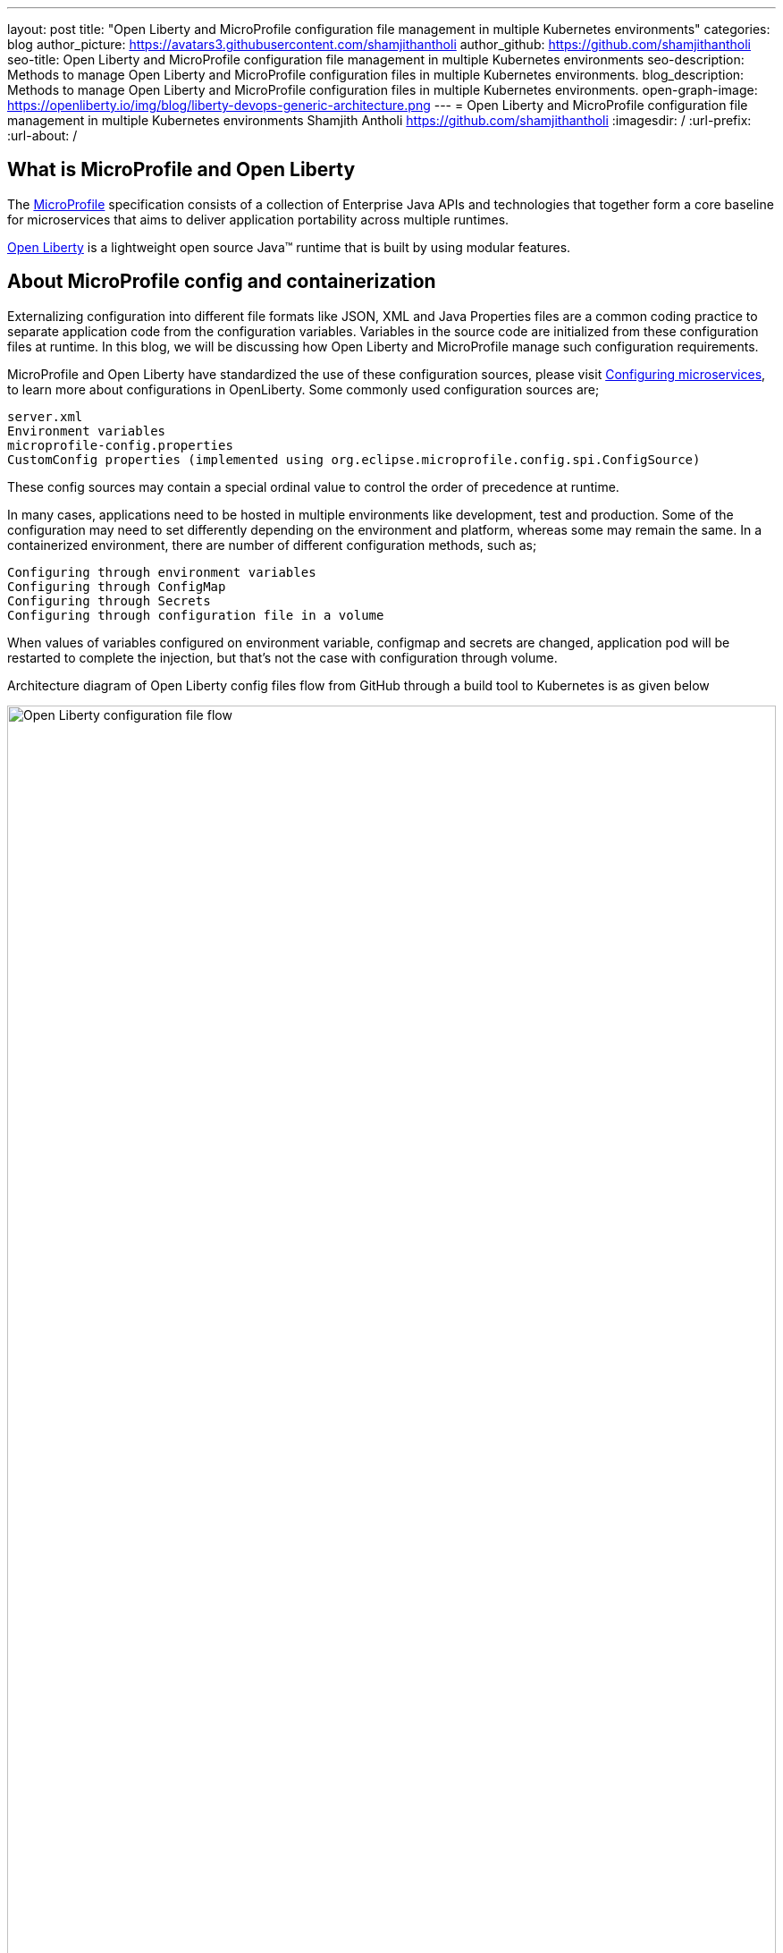 ---
layout: post
title: "Open Liberty and MicroProfile configuration file management in multiple Kubernetes environments"
categories: blog
author_picture: https://avatars3.githubusercontent.com/shamjithantholi
author_github: https://github.com/shamjithantholi
seo-title: Open Liberty and MicroProfile configuration file management in multiple Kubernetes environments
seo-description: Methods to manage Open Liberty and MicroProfile configuration files in multiple Kubernetes environments.
blog_description: Methods to manage Open Liberty and MicroProfile configuration files in multiple Kubernetes environments.
open-graph-image: https://openliberty.io/img/blog/liberty-devops-generic-architecture.png
---
= Open Liberty and MicroProfile configuration file management in multiple Kubernetes environments
Shamjith Antholi <https://github.com/shamjithantholi>
:imagesdir: /
:url-prefix:
:url-about: /

[#Intro]

== What is MicroProfile and Open Liberty

The link:https://microprofile.io[MicroProfile] specification consists of a collection of Enterprise Java APIs and technologies that together form a core baseline for microservices that aims to deliver application portability across multiple runtimes.

link:https://openliberty.io/[Open Liberty] is a lightweight open source Java™ runtime that is built by using modular features. 

== About MicroProfile config and containerization

Externalizing configuration into different file formats like JSON, XML and Java Properties files are a common coding practice to separate application code from the configuration variables. Variables in the source code are initialized from these configuration files at runtime. In this blog, we will be discussing how Open Liberty and MicroProfile manage such configuration requirements.   

MicroProfile and Open Liberty have standardized the use of these configuration sources, please visit link:https://openliberty.io/guides/microprofile-config.html[Configuring microservices], to learn more about configurations in OpenLiberty. Some commonly used configuration sources are; 

             server.xml
             Environment variables
             microprofile-config.properties
             CustomConfig properties (implemented using org.eclipse.microprofile.config.spi.ConfigSource)

These config sources may contain a special ordinal value to control the order of precedence at runtime.

In many cases, applications need to be hosted in multiple environments like development, test and production. Some of the configuration may need to set differently depending on the environment and platform, whereas some may remain the same. In a containerized environment, there are number of different configuration methods, such as;

            Configuring through environment variables
            Configuring through ConfigMap
            Configuring through Secrets
            Configuring through configuration file in a volume

When values of variables configured on environment variable, configmap and secrets are changed, application pod will be restarted to complete the injection, but that's not the case with configuration through volume. 

Architecture diagram of Open Liberty config files flow from GitHub through a build tool to Kubernetes is as given below

image::/img/blog/ol-configuration1.png[Open Liberty configuration file flow,width=100%,align="left"]

== Different data injection methods in Kubernetes/OpenShift

There are multiple ways to inject data into application containers. This blog will discuss those methods one by one. The commands given in this blogs are OpenShift commands, but you can run the same on Kubernetes by replacing 'oc' by 'kubeclt'

For the purpose of demonstration, i have defined variables in below given files and the values for the same is injected from different container data sources.

server.xml&nbsp;&nbsp;&nbsp;&nbsp;&nbsp;&nbsp;&nbsp;&nbsp;&nbsp;&nbsp;&nbsp;&nbsp;&nbsp;&nbsp;&nbsp;&nbsp;&nbsp;&nbsp;&nbsp;&nbsp;
&nbsp;&nbsp;&nbsp;&nbsp;&nbsp;&nbsp;&nbsp;&nbsp;&nbsp;&nbsp;&nbsp;&nbsp;&nbsp;&nbsp;&nbsp;&nbsp;&nbsp;&nbsp;&nbsp;&nbsp;&nbsp;&nbsp;&nbsp;&nbsp;&nbsp;&nbsp;&nbsp;&nbsp;&nbsp;&nbsp;&nbsp;&nbsp;&nbsp;&nbsp;&nbsp;&nbsp;&nbsp;&nbsp;&nbsp;&nbsp;
&nbsp;&nbsp;&nbsp;&nbsp;&nbsp;&nbsp;&nbsp;&nbsp;&nbsp;&nbsp;&nbsp;&nbsp;&nbsp;&nbsp;&nbsp;&nbsp;&nbsp;&nbsp;&nbsp;&nbsp;&nbsp;&nbsp;&nbsp;&nbsp;&nbsp;&nbsp;&nbsp;&nbsp;&nbsp;&nbsp;&nbsp;&nbsp;&nbsp;&nbsp;&nbsp;&nbsp;&nbsp;&nbsp;&nbsp;&nbsp;&nbsp;&nbsp;&nbsp;&nbsp;&nbsp;&nbsp;&nbsp;&nbsp;&nbsp;&nbsp;&nbsp;&nbsp;&nbsp;&nbsp;&nbsp;&nbsp;&nbsp;&nbsp;&nbsp;&nbsp;&nbsp;&nbsp;&nbsp;&nbsp;&nbsp;&nbsp;&nbsp;&nbsp;&nbsp;&nbsp;&nbsp;&nbsp;&nbsp;&nbsp;&nbsp;&nbsp;&nbsp;&nbsp;&nbsp;&nbsp;microprofile-config.properties

[cols=">a,<a", frame=none, grid=none]
|===
| image::/img/blog/server-xml.png[server.xml file variable view,width=70%,align="left"]
| image::/img/blog/microprofile.png[MicroProfile config file variable view,width=70%,align="right"]
|===

server.env&nbsp;&nbsp;&nbsp;&nbsp;&nbsp;&nbsp;&nbsp;&nbsp;&nbsp;&nbsp;&nbsp;&nbsp;&nbsp;&nbsp;&nbsp;&nbsp;&nbsp;&nbsp;&nbsp;&nbsp;
&nbsp;&nbsp;&nbsp;&nbsp;&nbsp;&nbsp;&nbsp;&nbsp;&nbsp;&nbsp;&nbsp;&nbsp;&nbsp;&nbsp;&nbsp;&nbsp;&nbsp;&nbsp;&nbsp;&nbsp;&nbsp;&nbsp;&nbsp;&nbsp;&nbsp;&nbsp;&nbsp;&nbsp;&nbsp;&nbsp;&nbsp;&nbsp;&nbsp;&nbsp;&nbsp;&nbsp;&nbsp;&nbsp;&nbsp;&nbsp;
&nbsp;&nbsp;&nbsp;&nbsp;&nbsp;&nbsp;&nbsp;&nbsp;&nbsp;&nbsp;&nbsp;&nbsp;&nbsp;&nbsp;&nbsp;&nbsp;&nbsp;&nbsp;&nbsp;&nbsp;&nbsp;&nbsp;&nbsp;&nbsp;&nbsp;&nbsp;&nbsp;&nbsp;&nbsp;&nbsp;&nbsp;&nbsp;&nbsp;&nbsp;&nbsp;&nbsp;&nbsp;&nbsp;&nbsp;&nbsp;&nbsp;&nbsp;&nbsp;&nbsp;&nbsp;&nbsp;&nbsp;&nbsp;&nbsp;&nbsp;&nbsp;&nbsp;&nbsp;&nbsp;&nbsp;&nbsp;&nbsp;&nbsp;&nbsp;&nbsp;&nbsp;&nbsp;&nbsp;&nbsp;&nbsp;&nbsp;&nbsp;&nbsp;&nbsp;&nbsp;&nbsp;&nbsp;&nbsp;&nbsp;&nbsp;&nbsp;&nbsp;&nbsp;&nbsp;&nbsp;CustomConfigSource.json

[cols=">a,<a", frame=none, grid=none]
|===
| image::/img/blog/server-env.png[server.env file variable view,width=70%,align="right"]
| image::/img/blog/customconfigsource.png[Custom config source file variable view,width=70%,align="left"]
|===

==== Configuring through environment variables

Container pods can define environment variables in deployment configuration. Users can configure these environment variables to use it in the application on run time. 

In this section, i will demonstrate how to configure the environment variables in container environment, from UI as well as from deployment configuration yaml code. Users can change these environment variables either manually or automated to feed the new variable values into the container (when environment variable is changed, associated pod will be restarted).

image::/img/blog/OpenShift-deployment.png[OpenShift environment variable view,width=70%,align="center"]

        containers:
          - resources: {}
            terminationMessagePath: /dev/termination-log
            name: libertyapp
            env:
              - name: MPConfig
                value: micro profile  test config
              - name: SerEnv
                value: server env test config
              - name: Custom-Config
                value: Custom config param
              - name: Server-Config
                value: server config
              - name: Boot-config
                value: boot config
            ports:
              - containerPort: 9080

When the container is restarted, the values from this environment variables are injected into application in the container, a sample result is show below

image::/img/blog/env-variable-results.png[Environment variable result view,width=100%,align="center"]

==== Configuring through Config Map

A ConfigMap is a configuration store in containerization platform. It store configurations in key-value format. These configmap's can be injected into container pods which will be used by the hosted application on run time. 

In this section i will explain the steps to create configmap and configure the same on container to inject the values into the hosted application.

Create a configmap in Kubernetes/OpenShift

            apiVersion: v1
            kind: ConfigMap
            metadata:
              name: config-env-file
            data:
              MPConfig: "micro profile  test config"
              SerEnv: "server env test config"
              Custom-Config: "Custom config param"
              Server-Config: "server config"
              Boot-config: "boot config"

            oc create -f configmap.yaml 

ConfigMap is created in Kubernetes/OpenShift

[cols=">a,<a", frame=none, grid=none]
|===
| image::/img/blog/configmap-in-oc1.png[ConfigMap openshift view1,width=70%,align="center"]
| image::/img/blog/configmap-in-oc2.png[ConfigMap openshift view2,width=70%,align="center"]
|===

Now map the configmap to the container pod for injecting into the associated application 

From UI:

image::/img/blog/configmap-env-mapping.png[ConfigMap - environment variable mapping view,width=50%,align="center"]


YAML defenition

          containers:
            - resources: {}
              terminationMessagePath: /dev/termination-log
              name: libertyapp
              env:
                - name: MPConfig
                  valueFrom:
                    configMapKeyRef:
                      name: config-env-file
                      key: MPConfig
                - name: SerEnv
                  valueFrom:
                    configMapKeyRef:
                      name: config-env-file
                      key: SerEnv
                .
                .
                .      
              ports:
                - containerPort: 9080
                  protocol: TCP

Successful configuration injection would give results like given below

image::/img/blog/env-variable-results.png[Environment variable result view,width=100%,align="center"]


==== Configurations as Secrets

OpenShift/Kubernetes secrets stores/displays the configurations in encrypted format. Sensitive data's can be stored as secrets in Kubernetes/OpenShift and map the same to environment variable in POD to inject the same to the associated application. 

In this section, i will explain the steps to create secrets in OpenShift/Kubernetes and map the same to a pod. 

Create an OpenShift/Kubernetes secret following the steps in link:https://docs.openshift.com/container-platform/3.11/dev_guide/secrets.html[create secret]

Eg: oc create secret docker-registry regcred --docker-server="https://index.docker.io/v1/" --docker-username=“” --docker-password=“” --docker-email=*

Secret is created on OpenShift

image::/img/blog/oc-config.png[OpenShift secret view,width=60%,height=40%]

Now map the secret to environment variable as the data source and access the variable from the application.

image::/img/blog/secrets-as-config.png[OpenShift secret as config view,width=60%,align="left"]

Successful configuration injection would give results like given below

image::/img/blog/env-variable-results.png[Environment variable result view,width=100%,align="center"]


==== Configuration source in Kubernetes/OpenShift volumes

Volumes are the persistent storage facility on containerization platforms like Kubernetes/OpenShift. Application pods can be configured to map this volume to the  containers hence any files copied to volumes from external to container will be available inside the container. In kubernetes, volumes can be created by following the steps in link:https://kubernetes.io/docs/concepts/storage/persistent-volumes/[Kubernetes Persistent Volume], creating volume is very straightforward in OpenShift. An example code which shows how a volume can be mapped to the pod and mount to the container is given in the below screenshot

image::/img/blog/config-in-volume-mount.png[ConfigMap in volume - yaml view ,width=70%,align="center"]

In this method of configuration management, you need to create environment variables in OpenShift/Kubernetes manually or with automated steps as explained in the above sections. 

Developers need to write the timer based code to read the configuration file copied from external to internal volume and process the same and update the new values to the mapped environment variable. Since the change in environment variable values are set from inside the application itself, there is no need of an application restart to reflect the change across the application 

== Managing configurations sources through different Kubernetes environments

Applications deployed on multiple environments like DEV, QA and PROD will have environment specific configuration files. These environment specific configurations will have to be managed by associates whose access would be limited to specific environments. I will explain a simple way to manage environment specific files storage, packaging and deploying across different environments.

=== DEV enviornment 

On DEV environment, all the common config files and DEV specific config files will be stored on Git on a separate branches (not along with the source code repository, a separate repository can be created for configs - in this way, we can stop exposing the source code to non-DEV team).  

On Build tool (like jenkins),  We should create a build job as well as configuration update job. This seperate configuration update job on build tool would be useful when we need to update only the configurations in the container and no application deployment need to be done. Build job will do the application build, scan and packaging and upload the docker image to the image repository. 

The below given diagram states the full build/deployment flow on DEV environment. Please note that config update on container DEV environment can be done manually as well

Use commands similar to below given to copy files to pods from local
*kubectl cp /tmp/samplefile.txt <container-namespace>/<pod-id>:/tmp/*

image::/img/blog/dev-cluster1.png[Configuration management and deployment on DEV environment ,width=70%,align="center"]

=== QA environment

On QA environment, it's not mandatory to do the code build again. For application deployment, QA team can setup the deployment config in the QA container prior and initiate the redeployment of the image from the build tool. In case of a new image deployment, QA team can update the new image details in container deployment config manually or programmatically from the build job  

To update any configurations from DEV branch to QA branch, DEV team can initiate a pull request and on approval from QA team, it can be merged to QA branch. QA team can directly update any QA environment specific configurations to the configs on QA branch 

image::/img/blog/qa-cluster1.png[Configuration management and deployment on QA environment ,width=70%,align="center"]

=== PROD environment

on PROD environment, deployment pattern is same as on QA environment, PROD team can setup the deployment config in the PROD container prior and initiate the redeployment of the image from the build tool or manually. In case of a new image deployment, PROD team can update the new image details in container deployment config manually or programmatically from the build job 

To update any configurations from QA branch to PROD branch, QA team can initiate a pull request and on approval from PROD team, it can be merged to PROD branch. PROD team can directly update any production environment specific configurations to the configs on PROD branch 

image::/img/blog/prod-cluster1.png[Configuration management and deployment on production environment ,width=70%,align="center"]

== Conclusion

Configurations update through volumes can be done using manual shell script executions from container terminal. Many teams do the code build and packaging for QA and PROD deployment as well, like wise there would be alternatives for every methods explained in this blog. This blogs is an opinionated one, please approach it accordingly .
